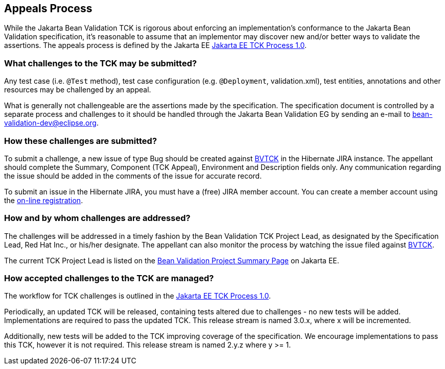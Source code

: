[[appeals-process]]
== Appeals Process

While the Jakarta Bean Validation TCK is rigorous about enforcing an implementation's conformance to the Jakarta Bean Validation specification,
it's reasonable to assume that an implementor may discover new and/or better ways to validate the assertions.
The appeals process is defined by the Jakarta EE https://github.com/jakartaee/specification-committee/blob/master/process.adoc[Jakarta EE TCK Process 1.0].

=== What challenges to the TCK may be submitted?

Any test case (i.e. `@Test` method), test case
configuration (e.g. `@Deployment`, validation.xml),
test entities, annotations and other resources may be challenged by an
appeal.

What is generally not challengeable are the assertions made by the
specification. The specification document is controlled by a separate
process and challenges to it should be handled through the Jakarta Bean Validation EG
by sending an e-mail to mailto:bean-validation-dev@eclipse.org[bean-validation-dev@eclipse.org].

=== How these challenges are submitted?

To submit a challenge, a new issue of type Bug should be created
against https://hibernate.atlassian.net/browse/BVTCK[BVTCK] in the
Hibernate JIRA instance. The appellant should complete the Summary,
Component (TCK Appeal), Environment and Description fields only. Any
communication regarding the issue should be added in the comments of the
issue for accurate record.

To submit an issue in the Hibernate JIRA, you must have a (free)
JIRA member account. You can create a member account using the https://hibernate.atlassian.net/secure/Signup!default.jspa[on-line
registration].

=== How and by whom challenges are addressed?

The challenges will be addressed in a timely fashion by the Bean Validation TCK Project Lead,
as designated by the Specification Lead, Red Hat Inc., or his/her designate.
The appellant can also monitor the process by
watching the issue filed against https://hibernate.atlassian.net/browse/BVTCK[BVTCK].

The current TCK Project Lead is listed on the https://jakarta.ee/specifications/bean-validation[Bean Validation Project Summary Page] on Jakarta EE.

=== How accepted challenges to the TCK are managed?

The workflow for TCK challenges is outlined in the https://github.com/jakartaee/specification-committee/blob/master/process.adoc[Jakarta EE TCK Process 1.0].

Periodically, an updated TCK will be released, containing tests altered due to challenges - no new tests will be added.
Implementations are required to pass the updated TCK.
This release stream is named 3.0.x, where x will be incremented.

Additionally, new tests will be added to the TCK improving coverage of the specification.
We encourage implementations to pass this TCK, however it is not required. This release stream is named 2.y.z where y &gt;= 1.
